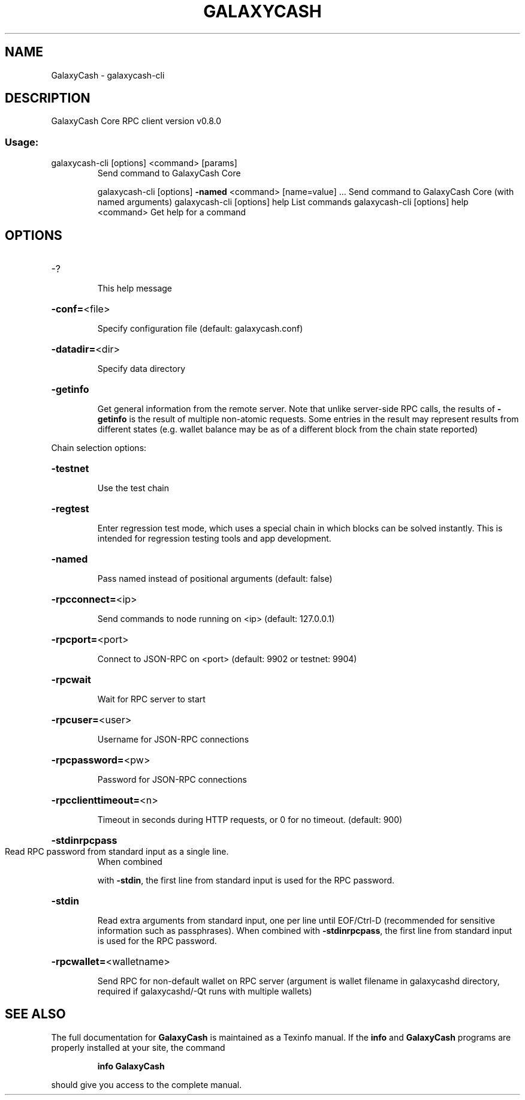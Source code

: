 .\" DO NOT MODIFY THIS FILE!  It was generated by help2man 1.47.6.
.TH GALAXYCASH "1" "February 2019" "GalaxyCash Core RPC client version v0.8.0" "User Commands"
.SH NAME
GalaxyCash \- galaxycash-cli
.SH DESCRIPTION
GalaxyCash Core RPC client version v0.8.0
.SS "Usage:"
.TP
galaxycash\-cli [options] <command> [params]
Send command to GalaxyCash Core
.IP
galaxycash\-cli [options] \fB\-named\fR <command> [name=value] ... Send command to GalaxyCash Core (with named arguments)
galaxycash\-cli [options] help                List commands
galaxycash\-cli [options] help <command>      Get help for a command
.SH OPTIONS
.HP
\-?
.IP
This help message
.HP
\fB\-conf=\fR<file>
.IP
Specify configuration file (default: galaxycash.conf)
.HP
\fB\-datadir=\fR<dir>
.IP
Specify data directory
.HP
\fB\-getinfo\fR
.IP
Get general information from the remote server. Note that unlike
server\-side RPC calls, the results of \fB\-getinfo\fR is the result of
multiple non\-atomic requests. Some entries in the result may
represent results from different states (e.g. wallet balance may
be as of a different block from the chain state reported)
.PP
Chain selection options:
.HP
\fB\-testnet\fR
.IP
Use the test chain
.HP
\fB\-regtest\fR
.IP
Enter regression test mode, which uses a special chain in which blocks
can be solved instantly. This is intended for regression testing
tools and app development.
.HP
\fB\-named\fR
.IP
Pass named instead of positional arguments (default: false)
.HP
\fB\-rpcconnect=\fR<ip>
.IP
Send commands to node running on <ip> (default: 127.0.0.1)
.HP
\fB\-rpcport=\fR<port>
.IP
Connect to JSON\-RPC on <port> (default: 9902 or testnet: 9904)
.HP
\fB\-rpcwait\fR
.IP
Wait for RPC server to start
.HP
\fB\-rpcuser=\fR<user>
.IP
Username for JSON\-RPC connections
.HP
\fB\-rpcpassword=\fR<pw>
.IP
Password for JSON\-RPC connections
.HP
\fB\-rpcclienttimeout=\fR<n>
.IP
Timeout in seconds during HTTP requests, or 0 for no timeout. (default:
900)
.HP
\fB\-stdinrpcpass\fR
.TP
Read RPC password from standard input as a single line.
When combined
.IP
with \fB\-stdin\fR, the first line from standard input is used for the
RPC password.
.HP
\fB\-stdin\fR
.IP
Read extra arguments from standard input, one per line until EOF/Ctrl\-D
(recommended for sensitive information such as passphrases).
When combined with \fB\-stdinrpcpass\fR, the first line from standard
input is used for the RPC password.
.HP
\fB\-rpcwallet=\fR<walletname>
.IP
Send RPC for non\-default wallet on RPC server (argument is wallet
filename in galaxycashd directory, required if galaxycashd/\-Qt runs
with multiple wallets)
.SH "SEE ALSO"
The full documentation for
.B GalaxyCash
is maintained as a Texinfo manual.  If the
.B info
and
.B GalaxyCash
programs are properly installed at your site, the command
.IP
.B info GalaxyCash
.PP
should give you access to the complete manual.
